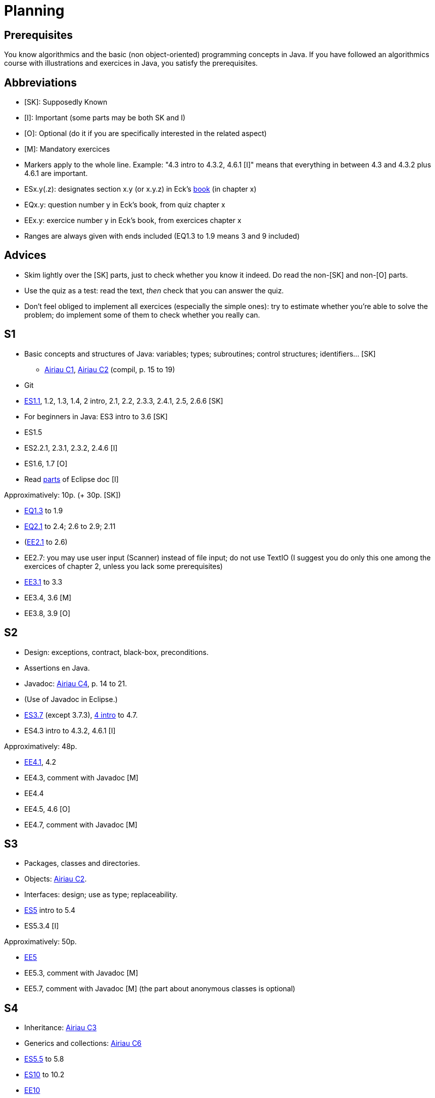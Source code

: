 = Planning
:toc:
:toc-placement: preamble
:sectanchors:

== Prerequisites
You know algorithmics and the basic (non object-oriented) programming concepts in Java. If you have followed an algorithmics course with illustrations and exercices in Java, you satisfy the prerequisites.

== Abbreviations

* [SK]: Supposedly Known
* [I]: Important (some parts may be both SK and I)
* [O]: Optional (do it if you are specifically interested in the related aspect)
* [M]: Mandatory exercices
* Markers apply to the whole line. Example: "4.3 intro to 4.3.2, 4.6.1 [I]" means that everything in between 4.3 and 4.3.2 plus 4.6.1 are important.
* ESx.y(.z): designates section x.y (or x.y.z) in Eck’s http://math.hws.edu/eck/cs124/javanotes7/[book] (in chapter x)
* EQx.y: question number y in Eck’s book, from quiz chapter x
* EEx.y: exercice number y in Eck’s book, from exercices chapter x
* Ranges are always given with ends included (EQ1.3 to 1.9 means 3 and 9 included)

== Advices

* Skim lightly over the [SK] parts, just to check whether you know it indeed. Do read the non-[SK] and non-[O] parts.
* Use the quiz as a test: read the text, _then_ check that you can answer the quiz.
* Don’t feel obliged to implement all exercices (especially the simple ones): try to estimate whether you’re able to solve the problem; do implement some of them to check whether you really can.

== S1

* Basic concepts and structures of Java: variables; types; subroutines; control structures; identifiers… [SK]
** http://www.lamsade.dauphine.fr/~airiau/Teaching/L3-Java/cours1.pdf[Airiau C1], http://www.lamsade.dauphine.fr/~airiau/Teaching/L3-Java/cours2.pdf[Airiau C2] (compil, p. 15 to 19)
* Git
* http://math.hws.edu/eck/cs124/javanotes7/c1/[ES1.1], 1.2, 1.3, 1.4, 2 intro, 2.1, 2.2, 2.3.3, 2.4.1, 2.5, 2.6.6 [SK]
* For beginners in Java: ES3 intro to 3.6 [SK]
* ES1.5
* ES2.2.1, 2.3.1, 2.3.2, 2.4.6 [I]
* ES1.6, 1.7 [O]
* Read link:../Tools.adoc#eclipse[parts] of Eclipse doc [I]

Approximatively: 10p. (+ 30p. [SK])

* http://math.hws.edu/eck/cs124/javanotes7/c1/quiz.html[EQ1.3] to 1.9
* http://math.hws.edu/eck/cs124/javanotes7/c2/quiz.html[EQ2.1] to 2.4; 2.6 to 2.9; 2.11
* (link:http://math.hws.edu/eck/cs124/javanotes7/c2/exercises.html[EE2.1] to 2.6)
* EE2.7: you may use user input (Scanner) instead of file input; do not use TextIO (I suggest you do only this one among the exercices of chapter 2, unless you lack some prerequisites)
* http://math.hws.edu/eck/cs124/javanotes7/c3/exercises.html[EE3.1] to 3.3
* EE3.4, 3.6 [M]
* EE3.8, 3.9 [O]

== S2

* Design: exceptions, contract, black-box, preconditions.
* Assertions en Java.
* Javadoc: http://www.lamsade.dauphine.fr/~airiau/Teaching/L3-Java/cours4.pdf[Airiau C4], p. 14 to 21.
* (Use of Javadoc in Eclipse.)
* http://math.hws.edu/eck/cs124/javanotes7/c3/[ES3.7] (except 3.7.3), http://math.hws.edu/eck/cs124/javanotes7/c4/[4 intro] to 4.7.
* ES4.3 intro to 4.3.2, 4.6.1 [I]

Approximatively: 48p. 

* http://math.hws.edu/eck/cs124/javanotes7/c4/exercises.html[EE4.1], 4.2
* EE4.3, comment with Javadoc [M]
* EE4.4
* EE4.5, 4.6 [O]
* EE4.7, comment with Javadoc [M]

== S3

* Packages, classes and directories.
* Objects: http://www.lamsade.dauphine.fr/~airiau/Teaching/L3-Java/cours2.pdf[Airiau C2].
* Interfaces: design; use as type; replaceability.
* http://math.hws.edu/eck/cs124/javanotes7/c5/[ES5] intro to 5.4
* ES5.3.4 [I]

Approximatively: 50p.

* http://math.hws.edu/eck/cs124/javanotes7/c5/exercises.html[EE5]
* EE5.3, comment with Javadoc [M]
* EE5.7, comment with Javadoc [M] (the part about anonymous classes is optional)

== S4

* Inheritance: http://www.lamsade.dauphine.fr/~airiau/Teaching/L3-Java/cours3.pdf[Airiau C3]
* Generics and collections: http://www.lamsade.dauphine.fr/~airiau/Teaching/L3-Java/cours6.pdf[Airiau C6]
* http://math.hws.edu/eck/cs124/javanotes7/c5/[ES5.5] to 5.8
* http://math.hws.edu/eck/cs124/javanotes7/c10/[ES10] to 10.2

* http://math.hws.edu/eck/cs124/javanotes7/c10/exercises.html[EE10]

== Then

* Maps
* Robust programming
* Exceptions in Java.
* http://math.hws.edu/eck/cs124/javanotes7/c8/[ES8] intro to 8.4
* Libraries.
* Maven
* Logging
* SWT?
* Annotations
* Files, flows?
* REST client?

